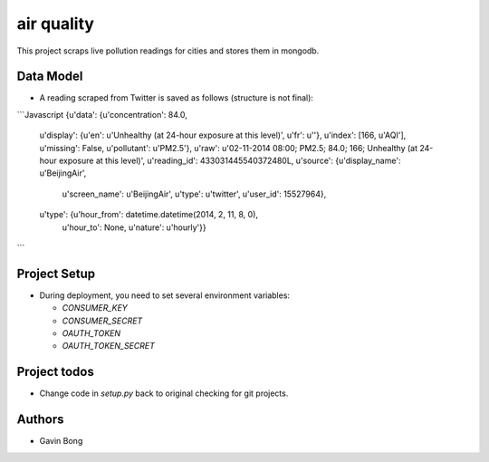 =========================
 air quality
=========================

.. image:: https://travis-ci.org/javouhey/airquality.png
   :target: https://travis-ci.org/javouhey/airquality

This project scraps live pollution readings for cities and stores them in mongodb.

Data Model
==========

* A reading scraped from Twitter is saved as follows (structure is not final):

```Javascript
{u'data': {u'concentration': 84.0,
 u'display': {u'en': u'Unhealthy (at 24-hour exposure at this level)', u'fr': u''},
 u'index': [166, u'AQI'],
 u'missing': False,
 u'pollutant': u'PM2.5'},
 u'raw': u'02-11-2014 08:00; PM2.5; 84.0; 166; Unhealthy (at 24-hour exposure at this level)',
 u'reading_id': 433031445540372480L,
 u'source': {u'display_name': u'BeijingAir',
             u'screen_name': u'BeijingAir',
             u'type': u'twitter',
             u'user_id': 15527964},
 u'type': {u'hour_from': datetime.datetime(2014, 2, 11, 8, 0),
           u'hour_to': None,
           u'nature': u'hourly'}}
```

Project Setup
=============

* During deployment, you need to set several environment variables:

  * `CONSUMER_KEY`
  * `CONSUMER_SECRET`
  * `OAUTH_TOKEN`
  * `OAUTH_TOKEN_SECRET`



Project todos
=============

* Change code in `setup.py` back to original checking for git projects.

Authors
=======

* Gavin Bong
